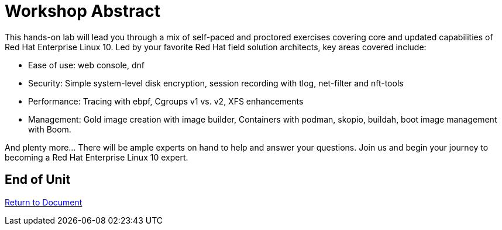 :sectnums:
:sectnumlevels: 3
ifdef::env-github[]
:tip-caption: :bulb:
:note-caption: :information_source:
:important-caption: :heavy_exclamation_mark:
:caution-caption: :fire:
:warning-caption: :warning:
endif::[]
:format_cmd_exec: source,options="nowrap",subs="{markup-in-source}",role="copy"
:format_cmd_output: bash,options="nowrap",subs="{markup-in-source}"
ifeval::["%cloud_provider%" == "ec2"]
:format_cmd_exec: source,options="nowrap",subs="{markup-in-source}",role="execute"
endif::[]


= Workshop Abstract

This hands-on lab will lead you through a mix of self-paced and proctored exercises covering core and updated 
capabilities of Red Hat Enterprise Linux 10.  Led by your favorite Red Hat field solution architects, key areas covered include:

    * Ease of use: web console, dnf
    * Security: Simple system-level disk encryption, session recording with tlog, net-filter and nft-tools
    * Performance: Tracing with ebpf, Cgroups v1 vs. v2, XFS enhancements
    * Management: Gold image creation with image builder, Containers with podman, skopio, buildah, boot image management with Boom.

And plenty more... There will be ample experts on hand to help and answer your questions. Join us and begin your journey to 
becoming a Red Hat Enterprise Linux 10 expert.

[discrete]
== End of Unit

link:../RHEL10-Workshop.adoc[Return to Document]

////
Always end files with a blank line to avoid include problems.
////
